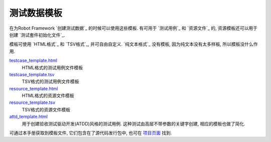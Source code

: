 .. _test data template:

测试数据模板
===================

在为Robot Framework `创建测试数据`_ 的时候可以使用这些模板. 有可用于 `测试用例`_ 和 `资源文件`_ 的, 资源模板还可以用于创建 `测试套件初始化文件`_.

模板可使用 `HTML格式`_ 和 `TSV格式`_, 并可自由自定义. `纯文本格式`_ 没有模板, 因为纯文本没有太多样板, 所以模板没什么作用. 


`testcase_template.html`__
   HTML格式的测试用例文件模板

`testcase_template.tsv`__
   TSV格式的测试用例文件模板

`resource_template.html`__
   HTML格式的资源文件模板

`resource_template.tsv`__
   TSV格式的资源文件模板

`attd_template.html`__
   用于创建验收测试驱动开发(ATDD)风格的测试用例. 这种测试由高层不带参数的关键字创建, 
   相应的模板也做了简化.

可通过本手册获取到模板文件, 它们包含在了源代码发行包中, 也可在 `项目页面`__ 找到.

__ ../../templates/testcase_template.html
__ ../../templates/testcase_template.tsv
__ ../../templates/resource_template.html
__ ../../templates/resource_template.tsv
__ ../../templates/atdd_template.html
__ https://github.com/robotframework/robotframework/tree/master/templates
